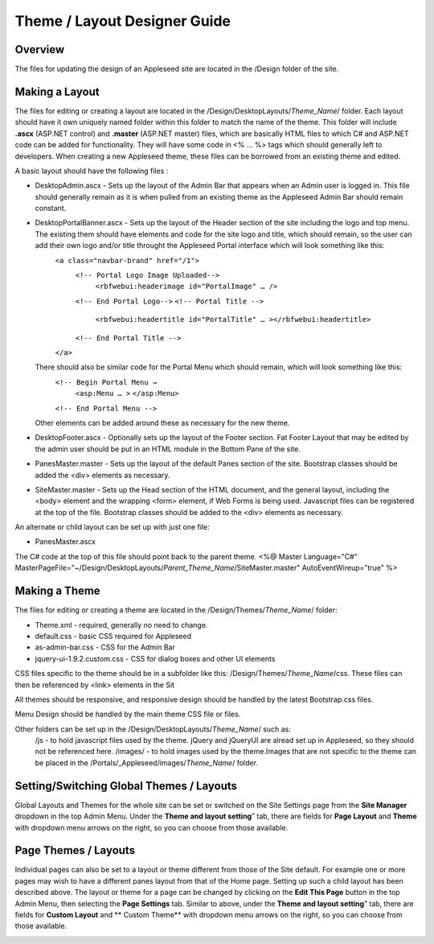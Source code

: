 
=============================
Theme / Layout Designer Guide
=============================

Overview
--------
The files for updating the design of an Appleseed site are located in the /Design folder of the site. 

Making a Layout
---------------
The files for editing or creating a layout are located in the /Design/DesktopLayouts/*Theme_Name*/ folder.
Each layout should have it own uniquely named folder within this folder to match the name of the theme. 
This folder will include **.ascx** (ASP.NET control) and **.master** (ASP.NET master) files, which are basically HTML files to which C# and ASP.NET code can be added for functionality. They will have some code in <% … %> tags which should generally left to developers. When creating a new Appleseed theme, these files can be borrowed from an existing theme and edited. 

A basic layout should have the following files :

- DesktopAdmin.ascx - Sets up the layout of the Admin Bar that appears when an Admin user is logged in. This file should generally remain as it is when pulled from an existing theme as the Appleseed Admin Bar should remain constant.
- DesktopPortalBanner.ascx - Sets up the layout of the Header section of the site including the logo and top menu. The existing them should have elements and code for the site logo and title, which should remain, so the user can add their own logo and/or title throught the Appleseed Portal interface which will look something like this: 
    ``<a class="navbar-brand" href="/1">``
      ``<!-- Portal Logo Image Uploaded-->``
        ``<rbfwebui:headerimage id="PortalImage" … />``
      ``<!-- End Portal Logo-->``
      ``<!-- Portal Title -->``
        ``<rbfwebui:headertitle id="PortalTitle" … ></rbfwebui:headertitle>``
      ``<!-- End Portal Title -->``
    ``</a>``
  There should also be similar code for the Portal Menu which should remain, which will look something like this:
    ``<!-- Begin Portal Menu →``
      ``<asp:Menu … >``
      ``</asp:Menu>``
    ``<!-- End Portal Menu -->``
  Other elements can be added around these as necessary for the new theme. 
- DesktopFooter.ascx - Optionally sets up the layout of the Footer section. Fat Footer Layout that may be edited by the admin user should be put in an HTML module in the Bottom Pane of the site.
- PanesMaster.master - Sets up the layout of the default Panes section of the site. Bootstrap classes should be added the <div> elements as necessary.
- SiteMaster.master - Sets up the Head section of the HTML document, and the general layout, including the <body> element and the wrapping <form> element, if Web Forms is being used. Javascript files can be registered at the top of the file. Bootstrap classes should be added to the <div> elements as necessary.

An alternate or child layout can be set up with just one file:

- PanesMaster.ascx 

The C# code at the top of this file should point back to the parent theme.
<%@ Master Language="C#" MasterPageFile="~/Design/DesktopLayouts/*Parent_Theme_Name*/SiteMaster.master" 
AutoEventWireup="true" %>


Making a Theme
--------------
The files for editing or creating a theme are located in the /Design/Themes/*Theme_Name*/ folder:

- Theme.xml - required, generally no need to change. 
- default.css - basic CSS required for Appleseed
- as-admin-bar.css - CSS for the Admin Bar
- jquery-ui-1.9.2.custom.css - CSS for dialog boxes and other UI elements

CSS files specific to the theme should be in a subfolder like this: /Design/Themes/*Theme_Name*/css. These files can then be referenced by <link> elements in the Sit

All themes should be responsive, and responsive design should be handled by the latest Bootstrap.css files. 


Menu Design should be handled by the main theme CSS file or files. 

Other folders can be set up in the /Design/DesktopLayouts/*Theme_Name*/ such as:
	/js - to hold javascript files used by the theme. jQuery and jQueryUI are alread set up in Appleseed, so they should not be referenced here. 
	/images/ - to hold images used by the theme.Images that are not specific to the theme can be placed in the /Portals/_Appleseed/images/*Theme_Name*/ folder.


Setting/Switching Global Themes / Layouts
-----------------------
Global Layouts and Themes for the whole site can be set or switched on the Site Settings page from the **Site Manager** dropdown in the top Admin Menu. Under the **Theme and layout setting**” tab, there are fields for **Page Layout** and **Theme** with dropdown menu arrows on the right, so you can choose from those available.

.. image:: ../images/site-settings-screenshot.png

Page Themes / Layouts
---------------------
Individual pages can also be set to a layout or theme different from those of the Site default. 
For example one or more pages may wish to have a different panes layout from that of the Home page. Setting up such a child layout has been described above. The layout or theme for a page can be changed by clicking on the **Edit This Page** button in the top Admin Menu, then selecting the **Page Settings** tab. Similar to above, under the **Theme and layout setting**” tab, there are fields for **Custom Layout** and ** Custom Theme** with dropdown menu arrows on the right, so you can choose from those available. 

.. image:: ../images/edit-page-screenshot.png





